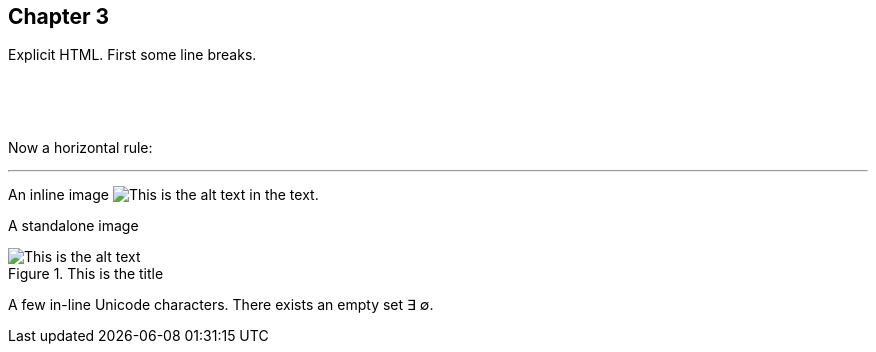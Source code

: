 == Chapter 3

Explicit HTML.  First some line breaks.

&nbsp;

&nbsp;

Now a horizontal rule:

'''

An inline image image:images/something.png["This is the alt text"] in the text.

A standalone image

image::images/isub/flower.jpg["This is the alt text",title="This is the title"]

A few in-line Unicode characters. There exists an empty set ∃ ∅.

